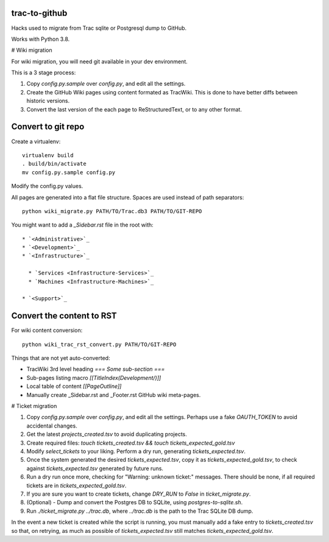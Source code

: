 trac-to-github
==============

Hacks used to migrate from Trac sqlite or Postgresql dump to GitHub.

Works with Python 3.8.

# Wiki migration

For wiki migration, you will need git available in your dev environment.

This is a 3 stage process:

1. Copy `config.py.sample` over `config.py`, and edit all the settings.

2. Create the GitHub Wiki pages using content formated as TracWiki.
   This is done to have better diffs between historic versions.

3. Convert the last version of the each page to ReStructuredText,
   or to any other format.


Convert to git repo
===================

Create a virtualenv::

    virtualenv build
    . build/bin/activate
    mv config.py.sample config.py

Modify the config.py values.

All pages are generated into a flat file structure.
Spaces are used instead of path separators::

    python wiki_migrate.py PATH/TO/Trac.db3 PATH/TO/GIT-REPO

You might want to add a `_Sidebar.rst` file in the root with::

    * `<Administrative>`_
    * `<Development>`_
    * `<Infrastructure>`_

      * `Services <Infrastructure-Services>`_
      * `Machines <Infrastructure-Machines>`_

    * `<Support>`_


Convert the content to RST
==========================

For wiki content conversion::

    python wiki_trac_rst_convert.py PATH/TO/GIT-REPO


Things that are not yet auto-converted:

* TracWiki 3rd level heading `=== Some sub-section ===`
* Sub-pages listing macro `[[TitleIndex(Development/)]]`
* Local table of content `[[PageOutline]]`
* Manually create _Sidebar.rst and _Footer.rst GitHub wiki meta-pages.

# Ticket migration

1. Copy `config.py.sample` over `config.py`, and edit all the settings.
   Perhaps use a fake `OAUTH_TOKEN` to avoid accidental changes.
2. Get the latest `projects_created.tsv` to avoid duplicating projects.
3. Create required files:
   `touch tickets_created.tsv && touch tickets_expected_gold.tsv`
4. Modify `select_tickets` to your liking.
   Perform a dry run, generating `tickets_expected.tsv`.
5. Once the system generated the desired `tickets_expected.tsv`,
   copy it as `tickets_expected_gold.tsv`,
   to check against `tickets_expected.tsv` generated by future runs.
6. Run a dry run once more, checking for "Warning: unknown ticket:" messages.
   There should be none, if all required tickets are
   in `tickets_expected_gold.tsv`.
7. If you are sure you want to create tickets, change `DRY_RUN` to `False`
   in `ticket_migrate.py`.
8. (Optional) - Dump and convert the Postgres DB to SQLite,
   using `postgres-to-sqlite.sh`.
9. Run `./ticket_migrate.py ../trac.db`, where `../trac.db` is the path
   to the Trac SQLite DB dump.

In the event a new ticket is created while the script is running,
you must manually add a fake entry to `tickets_created.tsv` so that,
on retrying, as much as possible of `tickets_expected.tsv` still matches
`tickets_expected_gold.tsv`.

